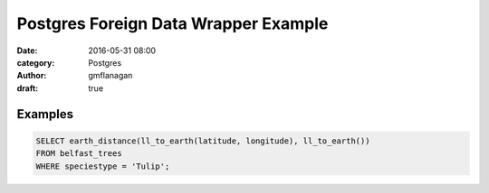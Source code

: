 
Postgres Foreign Data Wrapper Example
#####################################

:date: 2016-05-31 08:00
:category: Postgres
:author: gmflanagan
:draft: true


Examples
--------

.. code-block:: sql

    SELECT earth_distance(ll_to_earth(latitude, longitude), ll_to_earth())
    FROM belfast_trees
    WHERE speciestype = 'Tulip';


